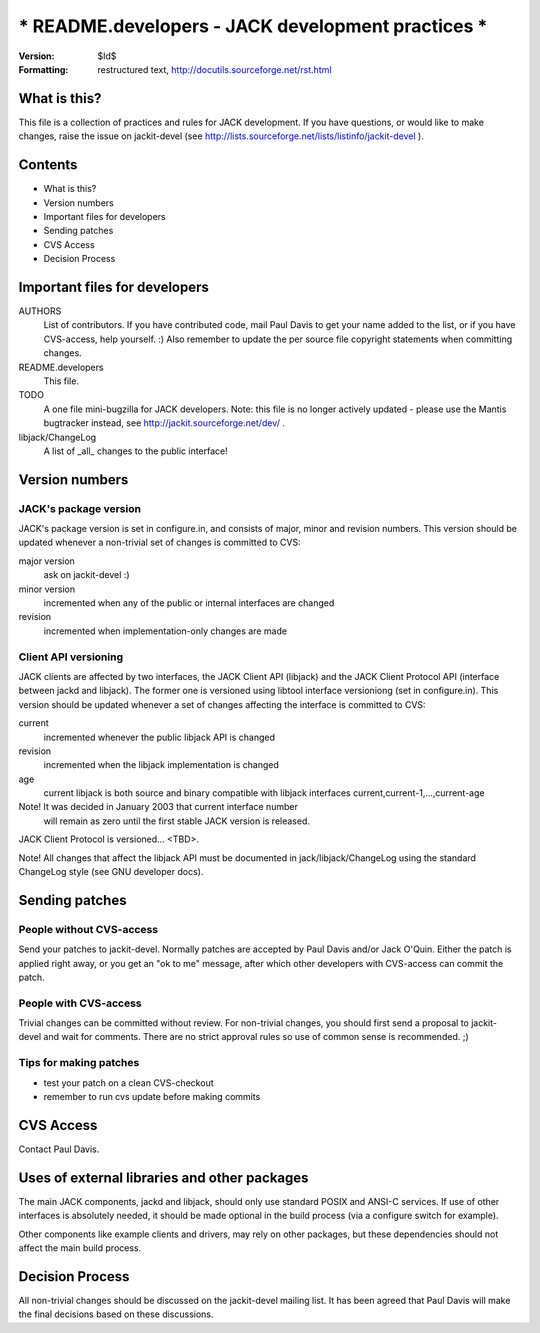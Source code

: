 =======================================================================
*** README.developers - JACK development practices                  ***
=======================================================================

:Version: $Id$
:Formatting: restructured text, http://docutils.sourceforge.net/rst.html

What is this? 
-----------------------------------------------------------------------

This file is a collection of practices and rules for JACK
development. If you have questions, or would like to make 
changes, raise the issue on jackit-devel (see 
http://lists.sourceforge.net/lists/listinfo/jackit-devel ).


Contents
-----------------------------------------------------------------------

- What is this?
- Version numbers
- Important files for developers
- Sending patches
- CVS Access
- Decision Process


Important files for developers
-----------------------------------------------------------------------

AUTHORS
	List of contributors. If you have contributed code, mail Paul 
	Davis to get your name added to the list, or if you have 
	CVS-access, help yourself. :) Also remember to update the
	per source file copyright statements when committing changes.

README.developers 
	This file.

TODO
	A one file mini-bugzilla for JACK developers. Note: this file
	is no longer actively updated - please use the Mantis
	bugtracker instead, see http://jackit.sourceforge.net/dev/ .

libjack/ChangeLog
	A list of _all_ changes to the public interface!


Version numbers 
-----------------------------------------------------------------------

JACK's package version
~~~~~~~~~~~~~~~~~~~~~~

JACK's package version is set in configure.in, and consists of 
major, minor and revision numbers. This version should be 
updated whenever a non-trivial set of changes is committed 
to CVS:
 
major version
   ask on jackit-devel :)

minor version
   incremented when any of the public or internal
   interfaces are changed

revision
   incremented when implementation-only
   changes are made

Client API versioning
~~~~~~~~~~~~~~~~~~~~~

JACK clients are affected by two interfaces, the JACK Client API (libjack)
and the JACK Client Protocol API (interface between jackd and 
libjack). The former one is versioned using libtool interface 
versioniong (set in configure.in). This version should be updated 
whenever a set of changes affecting the interface is committed 
to CVS:

current
    incremented whenever the public libjack API is changed 
   
revision
    incremented when the libjack implementation is changed
    
age
    current libjack is both source and binary compatible with
    libjack interfaces current,current-1,...,current-age

Note! It was decided in January 2003 that current interface number
      will remain as zero until the first stable JACK version
      is released.

JACK Client Protocol is versioned... <TBD>.

Note! All changes that affect the libjack API must be documented 
in jack/libjack/ChangeLog using the standard ChangeLog style
(see GNU developer docs).


Sending patches
---------------------------------------------------------------------

People without CVS-access
~~~~~~~~~~~~~~~~~~~~~~~~~

Send your patches to jackit-devel. Normally patches are accepted
by Paul Davis and/or Jack O'Quin. Either the patch is applied right 
away, or you get an "ok to me" message, after which other developers 
with CVS-access can commit the patch.

People with CVS-access
~~~~~~~~~~~~~~~~~~~~~~

Trivial changes can be committed without review. For non-trivial 
changes, you should first send a proposal to jackit-devel and
wait for comments. There are no strict approval rules so use of
common sense is recommended. ;)

Tips for making patches
~~~~~~~~~~~~~~~~~~~~~~~

- test your patch on a clean CVS-checkout
- remember to run cvs update before making commits


CVS Access
-----------------------------------------------------------------------

Contact Paul Davis.


Uses of external libraries and other packages
-----------------------------------------------------------------------

The main JACK components, jackd and libjack, should only use 
standard POSIX and ANSI-C services. If use of other interfaces is
absolutely needed, it should be made optional in the build process (via
a configure switch for example). 

Other components like example clients and drivers, may rely on other 
packages, but these dependencies should not affect the main build 
process.


Decision Process
-----------------------------------------------------------------------

All non-trivial changes should be discussed on the jackit-devel 
mailing list. It has been agreed that Paul Davis will make 
the final decisions based on these discussions.

